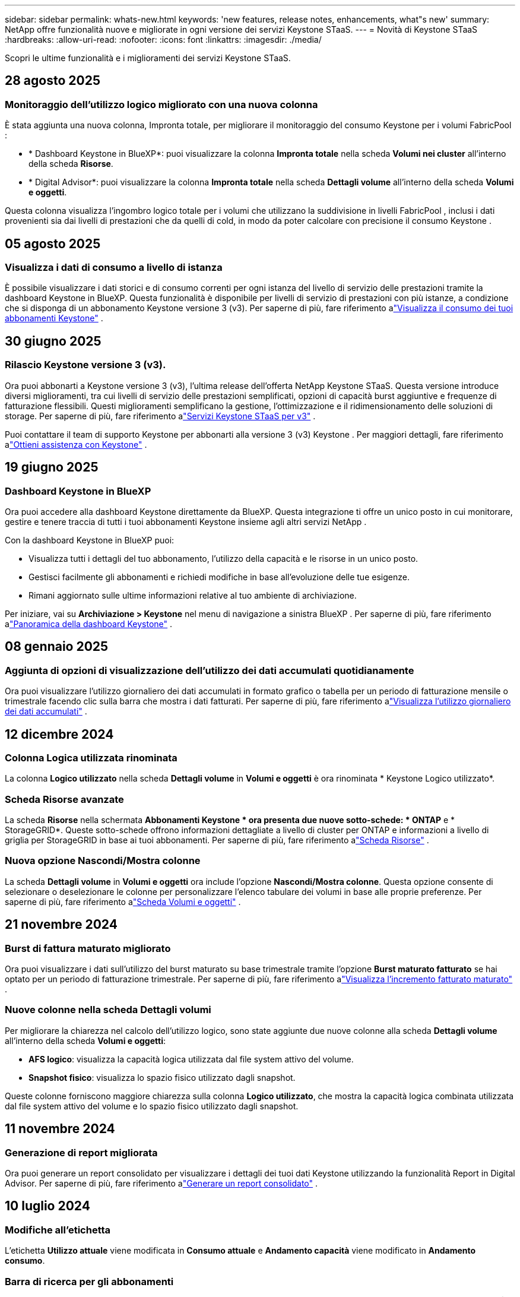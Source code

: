 ---
sidebar: sidebar 
permalink: whats-new.html 
keywords: 'new features, release notes, enhancements, what"s new' 
summary: NetApp offre funzionalità nuove e migliorate in ogni versione dei servizi Keystone STaaS. 
---
= Novità di Keystone STaaS
:hardbreaks:
:allow-uri-read: 
:nofooter: 
:icons: font
:linkattrs: 
:imagesdir: ./media/


[role="lead"]
Scopri le ultime funzionalità e i miglioramenti dei servizi Keystone STaaS.



== 28 agosto 2025



=== Monitoraggio dell'utilizzo logico migliorato con una nuova colonna

È stata aggiunta una nuova colonna, Impronta totale, per migliorare il monitoraggio del consumo Keystone per i volumi FabricPool :

* * Dashboard Keystone in BlueXP*: puoi visualizzare la colonna *Impronta totale* nella scheda *Volumi nei cluster* all'interno della scheda *Risorse*.
* * Digital Advisor*: puoi visualizzare la colonna *Impronta totale* nella scheda *Dettagli volume* all'interno della scheda *Volumi e oggetti*.


Questa colonna visualizza l'ingombro logico totale per i volumi che utilizzano la suddivisione in livelli FabricPool , inclusi i dati provenienti sia dai livelli di prestazioni che da quelli di cold, in modo da poter calcolare con precisione il consumo Keystone .



== 05 agosto 2025



=== Visualizza i dati di consumo a livello di istanza

È possibile visualizzare i dati storici e di consumo correnti per ogni istanza del livello di servizio delle prestazioni tramite la dashboard Keystone in BlueXP.  Questa funzionalità è disponibile per livelli di servizio di prestazioni con più istanze, a condizione che si disponga di un abbonamento Keystone versione 3 (v3).  Per saperne di più, fare riferimento alink:https://docs.netapp.com/us-en/keystone-staas/integrations/current-usage-tab.html["Visualizza il consumo dei tuoi abbonamenti Keystone"] .



== 30 giugno 2025



=== Rilascio Keystone versione 3 (v3).

Ora puoi abbonarti a Keystone versione 3 (v3), l'ultima release dell'offerta NetApp Keystone STaaS.  Questa versione introduce diversi miglioramenti, tra cui livelli di servizio delle prestazioni semplificati, opzioni di capacità burst aggiuntive e frequenze di fatturazione flessibili.  Questi miglioramenti semplificano la gestione, l'ottimizzazione e il ridimensionamento delle soluzioni di storage.  Per saperne di più, fare riferimento alink:https://docs.netapp.com/us-en/keystone-staas/concepts/metrics.html["Servizi Keystone STaaS per v3"] .

Puoi contattare il team di supporto Keystone per abbonarti alla versione 3 (v3) Keystone .  Per maggiori dettagli, fare riferimento alink:https://docs.netapp.com/us-en/keystone-staas/concepts/gssc.html["Ottieni assistenza con Keystone"] .



== 19 giugno 2025



=== Dashboard Keystone in BlueXP

Ora puoi accedere alla dashboard Keystone direttamente da BlueXP.  Questa integrazione ti offre un unico posto in cui monitorare, gestire e tenere traccia di tutti i tuoi abbonamenti Keystone insieme agli altri servizi NetApp .

Con la dashboard Keystone in BlueXP puoi:

* Visualizza tutti i dettagli del tuo abbonamento, l'utilizzo della capacità e le risorse in un unico posto.
* Gestisci facilmente gli abbonamenti e richiedi modifiche in base all'evoluzione delle tue esigenze.
* Rimani aggiornato sulle ultime informazioni relative al tuo ambiente di archiviazione.


Per iniziare, vai su *Archiviazione > Keystone* nel menu di navigazione a sinistra BlueXP .  Per saperne di più, fare riferimento alink:https://docs.netapp.com/us-en/keystone-staas/integrations/dashboard-overview.html["Panoramica della dashboard Keystone"] .



== 08 gennaio 2025



=== Aggiunta di opzioni di visualizzazione dell'utilizzo dei dati accumulati quotidianamente

Ora puoi visualizzare l'utilizzo giornaliero dei dati accumulati in formato grafico o tabella per un periodo di fatturazione mensile o trimestrale facendo clic sulla barra che mostra i dati fatturati.  Per saperne di più, fare riferimento alink:./integrations/consumption-tab.html#view-daily-accrued-burst-data-usage["Visualizza l'utilizzo giornaliero dei dati accumulati"] .



== 12 dicembre 2024



=== Colonna Logica utilizzata rinominata

La colonna *Logico utilizzato* nella scheda *Dettagli volume* in *Volumi e oggetti* è ora rinominata * Keystone Logico utilizzato*.



=== Scheda Risorse avanzate

La scheda *Risorse* nella schermata *Abbonamenti Keystone * ora presenta due nuove sotto-schede: * ONTAP* e * StorageGRID*.  Queste sotto-schede offrono informazioni dettagliate a livello di cluster per ONTAP e informazioni a livello di griglia per StorageGRID in base ai tuoi abbonamenti.  Per saperne di più, fare riferimento alink:./integrations/assets-tab.html["Scheda Risorse"^] .



=== Nuova opzione Nascondi/Mostra colonne

La scheda *Dettagli volume* in *Volumi e oggetti* ora include l'opzione *Nascondi/Mostra colonne*.  Questa opzione consente di selezionare o deselezionare le colonne per personalizzare l'elenco tabulare dei volumi in base alle proprie preferenze.  Per saperne di più, fare riferimento alink:./integrations/volumes-objects-tab.html["Scheda Volumi e oggetti"^] .



== 21 novembre 2024



=== Burst di fattura maturato migliorato

Ora puoi visualizzare i dati sull'utilizzo del burst maturato su base trimestrale tramite l'opzione *Burst maturato fatturato* se hai optato per un periodo di fatturazione trimestrale.  Per saperne di più, fare riferimento alink:./integrations/consumption-tab.html#view-accrued-burst["Visualizza l'incremento fatturato maturato"^] .



=== Nuove colonne nella scheda Dettagli volumi

Per migliorare la chiarezza nel calcolo dell'utilizzo logico, sono state aggiunte due nuove colonne alla scheda *Dettagli volume* all'interno della scheda *Volumi e oggetti*:

* *AFS logico*: visualizza la capacità logica utilizzata dal file system attivo del volume.
* *Snapshot fisico*: visualizza lo spazio fisico utilizzato dagli snapshot.


Queste colonne forniscono maggiore chiarezza sulla colonna *Logico utilizzato*, che mostra la capacità logica combinata utilizzata dal file system attivo del volume e lo spazio fisico utilizzato dagli snapshot.



== 11 novembre 2024



=== Generazione di report migliorata

Ora puoi generare un report consolidato per visualizzare i dettagli dei tuoi dati Keystone utilizzando la funzionalità Report in Digital Advisor.  Per saperne di più, fare riferimento alink:./integrations/options.html#generate-consolidated-report-from-digital-advisor["Generare un report consolidato"^] .



== 10 luglio 2024



=== Modifiche all'etichetta

L'etichetta *Utilizzo attuale* viene modificata in *Consumo attuale* e *Andamento capacità* viene modificato in *Andamento consumo*.



=== Barra di ricerca per gli abbonamenti

Il menu a discesa *Abbonamenti* in tutte le schede della schermata *Abbonamenti Keystone * ora include una barra di ricerca.  È possibile cercare abbonamenti specifici elencati nel menu a discesa *Abbonamenti*.



== 27 giugno 2024



=== Visualizzazione coerente dell'abbonamento

La schermata *Abbonamenti Keystone * viene aggiornata per visualizzare il numero di abbonamento selezionato in tutte le schede.

* Quando una qualsiasi scheda nella schermata *Abbonamenti Keystone * viene aggiornata, la schermata passa automaticamente alla scheda *Abbonamenti* e reimposta tutte le schede sul primo abbonamento elencato nel menu a discesa *Abbonamento*.
* Se l'abbonamento selezionato non è abbonato alle metriche delle prestazioni, la scheda *Prestazioni* visualizzerà il primo abbonamento elencato nel menu a discesa *Abbonamento* durante la navigazione.




== 29 maggio 2024



=== Indicatore Burst migliorato

L'indicatore *Burst* nell'indice del grafico di utilizzo è stato migliorato per visualizzare il valore percentuale del limite di burst.  Questo valore cambia a seconda del limite di burst concordato per un abbonamento.  È anche possibile visualizzare il valore del limite di burst nella scheda *Abbonamenti* passando il mouse sull'indicatore *Utilizzo burst* nella colonna *Stato di utilizzo*.



=== Aggiunta di livelli di servizio

I livelli di servizio *CVO Primary* e *CVO Secondary* sono inclusi per supportare Cloud Volumes ONTAP per gli abbonamenti che hanno piani tariffari con capacità impegnata pari a zero o quelli configurati con un cluster metro.

* È possibile visualizzare il grafico dell'utilizzo della capacità per questi livelli di servizio dalla vecchia dashboard del widget *Abbonamenti Keystone * e dalla scheda *Tendenza capacità*, nonché informazioni dettagliate sull'utilizzo dalla scheda *Utilizzo corrente*.
* Nella scheda *Abbonamenti*, questi livelli di servizio vengono visualizzati come `CVO (v2)` nella colonna *Tipo di utilizzo*, consentendo l'identificazione della fatturazione in base a questi livelli di servizio.




=== Funzione di zoom per scatti a breve termine

La scheda *Tendenza capacità* ora include una funzione di ingrandimento per visualizzare i dettagli dei picchi a breve termine nei grafici di utilizzo. Per ulteriori informazioni, consultare link:./integrations/consumption-tab.html["Scheda Andamento della capacità"^] .



=== Visualizzazione migliorata degli abbonamenti

La visualizzazione predefinita degli abbonamenti è stata migliorata per ordinare in base all'ID di tracciamento.  Gli abbonamenti nella scheda *Abbonamenti*, inclusi quelli nel menu a discesa *Abbonamento* e nei report CSV, verranno ora visualizzati in base alla sequenza alfabetica degli ID di monitoraggio, seguendo l'ordine a, A, b, B e così via.



=== Visualizzazione migliorata dei burst accumulati

La descrizione comandi che appare passando il mouse sopra il grafico a barre dell'utilizzo della capacità nella scheda *Tendenza capacità* ora mostra il tipo di burst accumulato in base alla capacità impegnata.  Distingue tra burst maturato provvisorio e fatturato, mostrando *Consumo maturato provvisorio* e *Consumo maturato fatturato* per gli abbonamenti con piani tariffari a capacità impegnata pari a zero, e *Burst maturato provvisorio* e *Burst maturato fatturato* per quelli con capacità impegnata diversa da zero.



== 09 maggio 2024



=== Nuove colonne nei report CSV

I report CSV della scheda *Tendenza capacità* ora includono le colonne *Numero abbonamento* e *Nome account* per maggiori dettagli.



=== Colonna Tipo di utilizzo avanzato

La colonna *Tipo di utilizzo* nella scheda *Sottoscrizioni* è stata migliorata per visualizzare gli utilizzi logici e fisici come valori separati da virgole per le sottoscrizioni che coprono i livelli di servizio sia per file che per oggetti.



=== Accedi ai dettagli di archiviazione degli oggetti dalla scheda Dettagli volume

La scheda *Dettagli volume* all'interno della scheda *Volumi e oggetti* ora fornisce dettagli sull'archiviazione degli oggetti insieme alle informazioni sui volumi per gli abbonamenti che includono livelli di servizio sia per file che per oggetti.  È possibile fare clic sul pulsante *Dettagli archiviazione oggetti* nella scheda *Dettagli volume* per visualizzare i dettagli.



== 28 marzo 2024



=== Miglioramento della visualizzazione della conformità dei criteri QoS nella scheda Dettagli volume

La scheda *Dettagli volume* all'interno della scheda *Volumi e oggetti* ora fornisce una migliore visibilità sulla conformità ai criteri di qualità del servizio (QoS).  La colonna precedentemente nota come *AQoS* è stata rinominata *Conforme*, che indica se la policy QoS è conforme.  Inoltre, è stata aggiunta una nuova colonna *Tipo di policy QoS*, che specifica se la policy è fissa o adattiva.  Se nessuna delle due condizioni è valida, la colonna visualizza _Non disponibile_. Per ulteriori informazioni, consultare link:./integrations/volumes-objects-tab.html["Scheda Volumi e oggetti"^] .



=== Nuova colonna e visualizzazione semplificata dell'abbonamento nella scheda Riepilogo volume

* La scheda *Riepilogo volume* all'interno della scheda *Volumi e oggetti* ora include una nuova colonna denominata *Protetto*.  Questa colonna fornisce un conteggio dei volumi protetti associati ai livelli di servizio sottoscritti.  Facendo clic sul numero di volumi protetti, si accede alla scheda *Dettagli volume*, in cui è possibile visualizzare un elenco filtrato dei volumi protetti.
* La scheda *Riepilogo volume* è stata aggiornata per visualizzare solo gli abbonamenti base, esclusi i servizi aggiuntivi. Per ulteriori informazioni, consultare link:./integrations/volumes-objects-tab.html["Scheda Volumi e oggetti"^] .




=== Modifica della visualizzazione dei dettagli del burst accumulato nella scheda Andamento della capacità

La descrizione comandi che appare passando il mouse sopra il grafico a barre dell'utilizzo della capacità nella scheda *Tendenza capacità* mostrerà i dettagli dei picchi accumulati per il mese corrente.  I dettagli per i mesi precedenti non saranno disponibili.



=== Accesso migliorato per visualizzare i dati storici per gli abbonamenti Keystone

Ora puoi visualizzare i dati storici se un abbonamento Keystone viene modificato o rinnovato.  È possibile impostare la data di inizio di un abbonamento su una data precedente per visualizzare:

* Dati sui consumi e sull'utilizzo a raffica accumulato dalla scheda *Tendenze capacità*.
* Metriche delle prestazioni dei volumi ONTAP dalla scheda *Prestazioni*.


I dati vengono visualizzati in base alla data di inizio selezionata per l'abbonamento.



== 29 febbraio 2024



=== Aggiunta della scheda Risorse

La schermata *Abbonamenti Keystone * ora include la scheda *Risorse*.  Questa nuova scheda fornisce informazioni a livello di cluster in base ai tuoi abbonamenti. Per ulteriori informazioni, consultare link:./integrations/assets-tab.html["Scheda Risorse"^] .



=== Miglioramenti alla scheda Volumi e oggetti

Per fornire maggiore chiarezza sui volumi del sistema ONTAP , sono stati aggiunti due nuovi pulsanti, *Riepilogo volume* e *Dettagli volume*, alla scheda *Volumi*.  La scheda *Riepilogo volume* fornisce un conteggio complessivo dei volumi associati ai livelli di servizio sottoscritti, inclusi il loro stato di conformità AQoS e le informazioni sulla capacità.  La scheda *Dettagli volume* elenca tutti i volumi e le relative specifiche. Per ulteriori informazioni, consultare link:./integrations/volumes-objects-tab.html["Scheda Volumi e oggetti"^] .



=== Esperienza di ricerca migliorata su Digital Advisor

I parametri di ricerca nella schermata * Digital Advisor* ora includono i numeri di abbonamento Keystone e le liste di controllo create per gli abbonamenti Keystone .  È possibile immettere i primi tre caratteri del numero di un abbonamento o del nome della watchlist. Per ulteriori informazioni, consultare link:./integrations/keystone-aiq.html["Visualizza la dashboard Keystone su Active IQ Digital Advisor"^] .



=== Visualizza la marca temporale dei dati di consumo

È possibile visualizzare la marca temporale dei dati di consumo (in UTC) nella vecchia dashboard del widget * Keystone Subscriptions*.



== 13 febbraio 2024



=== Possibilità di visualizzare gli abbonamenti collegati a un abbonamento principale

Alcuni dei tuoi abbonamenti principali possono avere abbonamenti secondari collegati.  In tal caso, il numero di abbonamento principale continuerà a essere visualizzato nella colonna *Numero di abbonamento*, mentre i numeri di abbonamento collegati saranno elencati in una nuova colonna *Abbonamenti collegati* nella scheda *Abbonamenti*.  La colonna *Abbonamenti collegati* diventa disponibile solo se hai degli abbonamenti collegati e puoi visualizzare messaggi informativi che ti informano su di essi.



== 11 gennaio 2024



=== Dati fatturati restituiti per burst maturato

Le etichette per *Accrued Burst* sono ora modificate in *Invoiced Accrued Burst* nella scheda *Capacity Trend*.  Selezionando questa opzione è possibile visualizzare i grafici mensili dei dati burst fatturati e maturati. Per ulteriori informazioni, consultare link:./integrations/consumption-tab.html#view-accrued-burst["Visualizza l'incremento fatturato maturato"^] .



=== Dettagli sui consumi maturati per piani tariffari specifici

Se hai un abbonamento con piani tariffari con capacità impegnata pari a _zero_, puoi visualizzare i dettagli del consumo accumulato nella scheda *Andamento capacità*.  Selezionando l'opzione *Consumo maturato fatturato*, è possibile visualizzare i grafici mensili dei dati di consumo maturato fatturato.



== 15 dicembre 2023



=== Possibilità di ricerca tramite liste di controllo

Il supporto per le watchlist in Digital Advisor è stato esteso per includere i sistemi Keystone .  Ora puoi visualizzare i dettagli degli abbonamenti di più clienti effettuando una ricerca tramite le watchlist.  Per ulteriori informazioni sull'uso delle liste di controllo in Keystone STaaS, vederelink:./integrations/keystone-aiq.html#search-by-keystone-watchlists["Ricerca per liste di controllo Keystone"^] .



=== Data convertita nel fuso orario UTC

I dati restituiti nelle schede della schermata *Abbonamenti Keystone * di Digital Advisor vengono visualizzati in ora UTC (fuso orario del server).  Quando si inserisce una data per la query, questa viene automaticamente considerata in base all'ora UTC. Per ulteriori informazioni, consultare link:./integrations/keystone-aiq.html["Dashboard e reportistica dell'abbonamento Keystone"^] .
